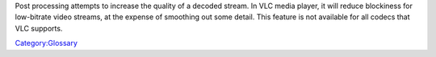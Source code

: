 Post processing attempts to increase the quality of a decoded stream. In VLC media player, it will reduce blockiness for low-bitrate video streams, at the expense of smoothing out some detail. This feature is not available for all codecs that VLC supports.

`Category:Glossary <Category:Glossary>`__
